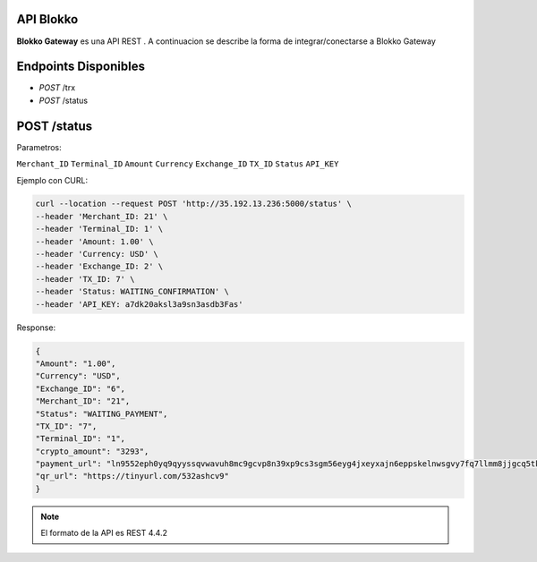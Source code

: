 API Blokko
===================================

**Blokko Gateway** es una API REST .
A continuacion se describe la forma de integrar/conectarse a Blokko Gateway

Endpoints Disponibles 
=====================

* `POST` /trx
* `POST` /status
  
POST /status
========

Parametros:

``Merchant_ID``
``Terminal_ID``
``Amount``
``Currency``
``Exchange_ID``
``TX_ID``
``Status``
``API_KEY``


Ejemplo con CURL: 

.. code-block:: console

    curl --location --request POST 'http://35.192.13.236:5000/status' \
    --header 'Merchant_ID: 21' \
    --header 'Terminal_ID: 1' \
    --header 'Amount: 1.00' \
    --header 'Currency: USD' \
    --header 'Exchange_ID: 2' \
    --header 'TX_ID: 7' \
    --header 'Status: WAITING_CONFIRMATION' \
    --header 'API_KEY: a7dk20aksl3a9sn3asdb3Fas'

Response: 

.. code-block:: console

    {
    "Amount": "1.00",
    "Currency": "USD",
    "Exchange_ID": "6",
    "Merchant_ID": "21",
    "Status": "WAITING_PAYMENT",
    "TX_ID": "7",
    "Terminal_ID": "1",
    "crypto_amount": "3293",
    "payment_url": "ln9552eph0yq9qyyssqvwavuh8mc9gcvp8n39xp9cs3sgm56eyg4jxeyxajn6eppskelnwsgvy7fq7llmm8jjgcq5tkjny",
    "qr_url": "https://tinyurl.com/532ashcv9"
    }






.. note::

   El formato de la API es REST 4.4.2
